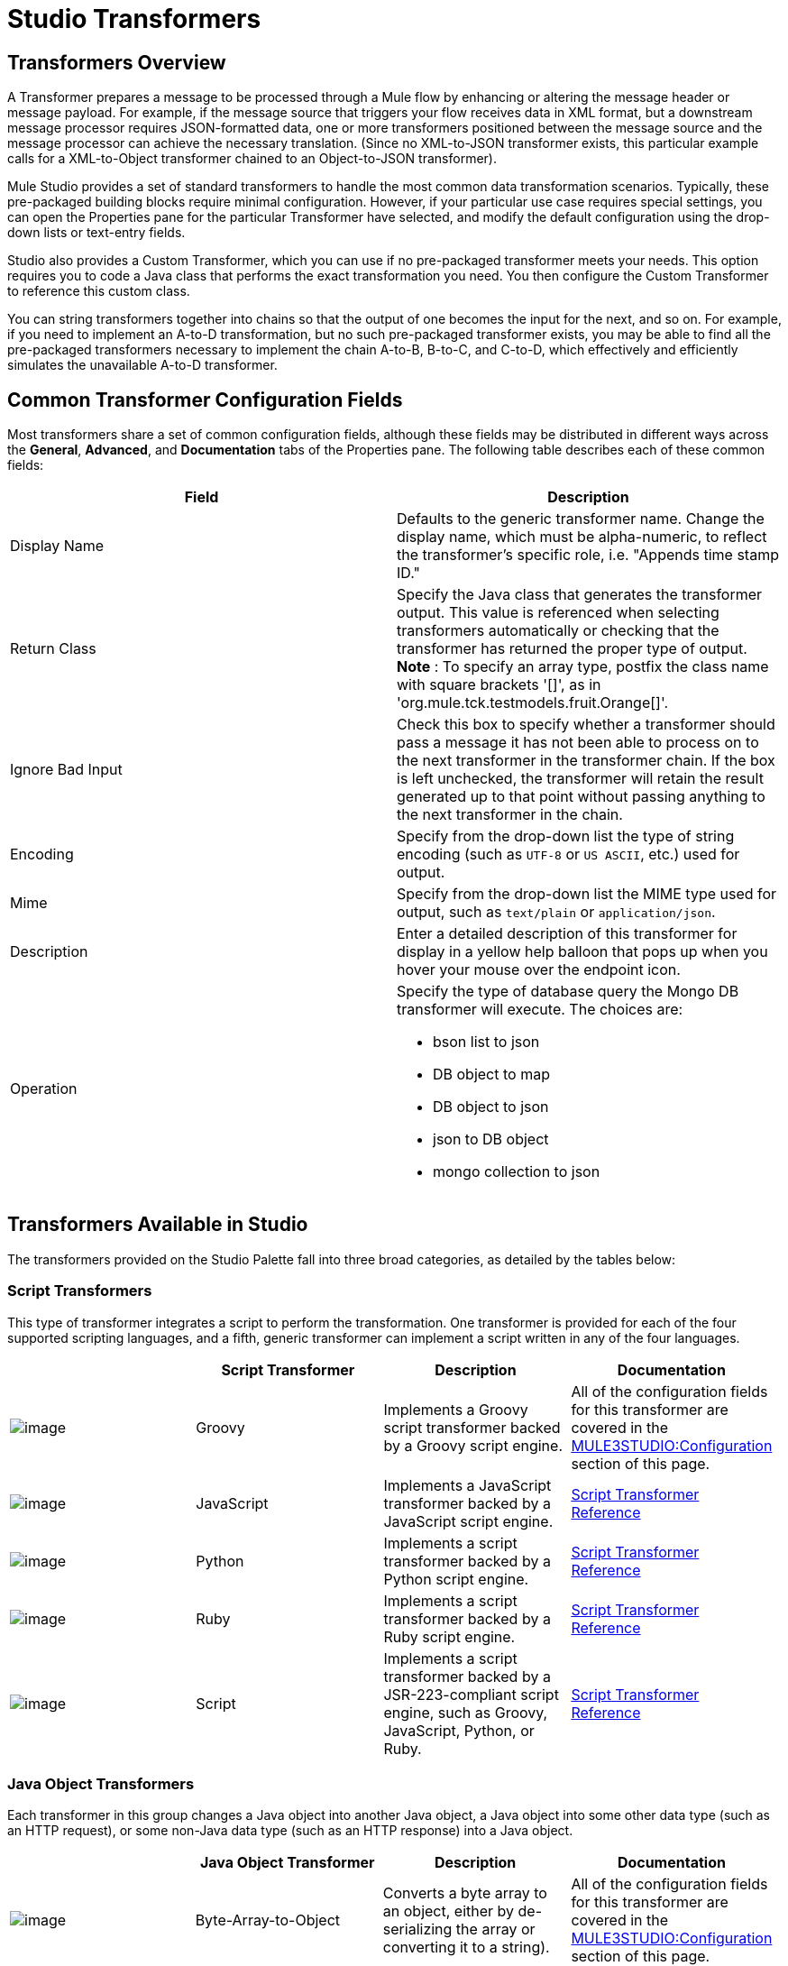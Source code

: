 = Studio Transformers

== Transformers Overview

A Transformer prepares a message to be processed through a Mule flow by enhancing or altering the message header or message payload. For example, if the message source that triggers your flow receives data in XML format, but a downstream message processor requires JSON-formatted data, one or more transformers positioned between the message source and the message processor can achieve the necessary translation. (Since no XML-to-JSON transformer exists, this particular example calls for a XML-to-Object transformer chained to an Object-to-JSON transformer).

Mule Studio provides a set of standard transformers to handle the most common data transformation scenarios. Typically, these pre-packaged building blocks require minimal configuration. However, if your particular use case requires special settings, you can open the Properties pane for the particular Transformer have selected, and modify the default configuration using the drop-down lists or text-entry fields.

Studio also provides a Custom Transformer, which you can use if no pre-packaged transformer meets your needs. This option requires you to code a Java class that performs the exact transformation you need. You then configure the Custom Transformer to reference this custom class.

You can string transformers together into chains so that the output of one becomes the input for the next, and so on. For example, if you need to implement an A-to-D transformation, but no such pre-packaged transformer exists, you may be able to find all the pre-packaged transformers necessary to implement the chain A-to-B, B-to-C, and C-to-D, which effectively and efficiently simulates the unavailable A-to-D transformer.

== Common Transformer Configuration Fields

Most transformers share a set of common configuration fields, although these fields may be distributed in different ways across the *General*, *Advanced*, and *Documentation* tabs of the Properties pane. The following table describes each of these common fields:

[width="100a",cols="50a,50a",options="header",]
|===
|Field |Description
|Display Name |Defaults to the generic transformer name. Change the display name, which must be alpha-numeric, to reflect the transformer's specific role, i.e. "Appends time stamp ID."
|Return Class |Specify the Java class that generates the transformer output. This value is referenced when selecting transformers automatically or checking that the transformer has returned the proper type of output.
 *Note* : To specify an array type, postfix the class name with square brackets '[]', as in 'org.mule.tck.testmodels.fruit.Orange[]'.
|Ignore Bad Input |Check this box to specify whether a transformer should pass a message it has not been able to process on to the next transformer in the transformer chain. If the box is left unchecked, the transformer will retain the result generated up to that point without passing anything to the next transformer in the chain.
|Encoding |Specify from the drop-down list the type of string encoding (such as `UTF-8` or `US ASCII`, etc.) used for output.
|Mime |Specify from the drop-down list the MIME type used for output, such as `text/plain` or `application/json`.
|Description |Enter a detailed description of this transformer for display in a yellow help balloon that pops up when you hover your mouse over the endpoint icon.
|Operation a|
Specify the type of database query the Mongo DB transformer will execute. The choices are:

* bson list to json
* DB object to map
* DB object to json
* json to DB object
* mongo collection to json

|===

== Transformers Available in Studio

The transformers provided on the Studio Palette fall into three broad categories, as detailed by the tables below:

=== Script Transformers

This type of transformer integrates a script to perform the transformation. One transformer is provided for each of the four supported scripting languages, and a fifth, generic transformer can implement a script written in any of the four languages.

[width="99a",cols="25a,25a,25a,25a",options="header"]
|===
|  |Script
 Transformer |Description |Documentation
|image:/documentation-3.2/download/attachments/52527464/groovy-transformer-24x16.png?version=2&modificationDate=1320445605824[image] |Groovy |Implements a Groovy script transformer backed by a Groovy script engine. |All of the configuration fields for this transformer are covered in the link:#StudioTransformers-CommonTransformerConfigurationFields[MULE3STUDIO:Configuration] section of this page.
|image:/documentation-3.2/download/attachments/52527464/javascript-transformer-24x16.png?version=1&modificationDate=1320445605839[image] |JavaScript |Implements a JavaScript transformer backed by a JavaScript script engine. |link:/documentation-3.2/display/32X/Script+Transformer+Reference[Script Transformer Reference]
|image:/documentation-3.2/download/attachments/52527464/python-transformer-24x16.png?version=1&modificationDate=1320445605821[image] |Python |Implements a script transformer backed by a Python script engine.	 |link:/documentation-3.2/display/32X/Script+Transformer+Reference[Script Transformer Reference]
|image:/documentation-3.2/download/attachments/52527464/ruby-transformer-24x16.png?version=1&modificationDate=1320445749435[image] |Ruby |Implements a script transformer backed by a Ruby script engine. |link:/documentation-3.2/display/32X/Script+Transformer+Reference[Script Transformer Reference]
|image:/documentation-3.2/download/attachments/52527464/Transformer-24x16.png?version=1&modificationDate=1320445218895[image] |Script |Implements a script transformer backed by a JSR-223-compliant script engine, such as Groovy, JavaScript, Python, or Ruby.	 |link:/documentation-3.2/display/32X/Script+Transformer+Reference[Script Transformer Reference]
|===

=== Java Object Transformers

Each transformer in this group changes a Java object into another Java object, a Java object into some other data type (such as an HTTP request), or some non-Java data type (such as an HTTP response) into a Java object.

[width="99a",cols="25a,25a,25a,25a",options="header"]
|===
|  |Java Object
 Transformer |Description |Documentation
|image:/documentation-3.2/download/attachments/52527464/Transformer-24x16.png?version=1&modificationDate=1320445218895[image] |Byte-Array-to-Object |Converts a byte array to an object, either by de-serializing the array or converting it to a string). |All of the configuration fields for this transformer are covered in the link:#StudioTransformers-CommonTransformerConfigurationFields[MULE3STUDIO:Configuration] section of this page.
|image:/documentation-3.2/download/attachments/52527464/Transformer-24x16.png?version=1&modificationDate=1320445218895[image] |Byte-Array-to-Serializable |Deserializes a byte array, thus converting it into an object. |All of the configuration fields for this transformer are covered in the link:#StudioTransformers-CommonTransformerConfigurationFields[MULE3STUDIO:Configuration] section of this page.
|image:/documentation-3.2/download/attachments/52527464/Transformer-24x16.png?version=1&modificationDate=1320445218895[image] |Byte-Array-to-String |Converts a byte array to a string.	 |All of the configuration fields for this transformer are covered in the link:#StudioTransformers-CommonTransformerConfigurationFields[MULE3STUDIO:Configuration] section of this page.
|image:/documentation-3.2/download/attachments/52527464/Transformer-24x16.png?version=1&modificationDate=1320445218895[image] |File-to-Byte-Array |Reads the contents of a java.io.File into a Byte array |All of the configuration fields for this transformer are covered in the link:#StudioTransformers-CommonTransformerConfigurationFields[MULE3STUDIO:Configuration] section of this page.
|image:/documentation-3.2/download/attachments/52527464/Transformer-24x16.png?version=1&modificationDate=1320445218895[image] |File-to-String |Reads the contents of a java.io.File into a java.lang.String object. |All of the configuration fields for this transformer are covered in the link:#StudioTransformers-CommonTransformerConfigurationFields[MULE3STUDIO:Configuration] section of this page.
|image:/documentation-3.2/download/attachments/52527464/Transformer-24x16.png?version=1&modificationDate=1320445218895[image] |HTTP-Response-to-Object |Converts an HTTP response (i.e., a string, stream, or byte array payload) into a Mule message. |All of the configuration fields for this transformer are covered in the link:#StudioTransformers-CommonTransformerConfigurationFields[MULE3STUDIO:Configuration] section of this page.
|image:/documentation-3.2/download/attachments/52527464/Transformer-24x16.png?version=1&modificationDate=1320445218895[image] |Java |Transforms the data from one format to another | link:/documentation-3.2/display/32X/Java+Transformer+Reference[Java Transformer Reference]
|image:/documentation-3.2/download/attachments/52527464/Transformer-24x16.png?version=1&modificationDate=1320445218895[image] |JmsMessage-to-Object |Converts a JMS message into an object by extracting the message payload. |All of the configuration fields for this transformer are covered in the link:#StudioTransformers-CommonTransformerConfigurationFields[MULE3STUDIO:Configuration] section of this page.
|image:/documentation-3.2/download/attachments/52527464/Transformer-24x16.png?version=1&modificationDate=1320445218895[image] |Json-to-Object |Converts a Json-encoded object graph into a Java Object.	 |All of the configuration fields for this transformer are covered in the link:#StudioTransformers-CommonTransformerConfigurationFields[MULE3STUDIO:Configuration] section of this page.
|image:/documentation-3.2/download/attachments/52527464/Transformer-24x16.png?version=1&modificationDate=1320445218895[image] |Object-to-Byte-Array |Serializes all objects except for strings, which are converted using the `getBytes()` method. |All of the configuration fields for this transformer are covered in the link:#StudioTransformers-CommonTransformerConfigurationFields[MULE3STUDIO:Configuration] section of this page.
|image:/documentation-3.2/download/attachments/52527464/Transformer-24x16.png?version=1&modificationDate=1320445218895[image] |Object-to-HTTP-Request |Creates a valid HTTP request from the current message and includes any HTTP headers set on the current message.	 |All of the configuration fields for this transformer are covered in the link:#StudioTransformers-CommonTransformerConfigurationFields[MULE3STUDIO:Configuration] section of this page.
|image:/documentation-3.2/download/attachments/52527464/Transformer-24x16.png?version=1&modificationDate=1320445218895[image] |Object-to-JmsMessage |Converts a Java Object into one of five types of JMS messages, depending on the object. |All of the configuration fields for this transformer are covered in the link:#StudioTransformers-CommonTransformerConfigurationFields[MULE3STUDIO:Configuration] section of this page.
|image:/documentation-3.2/download/attachments/52527464/Transformer-24x16.png?version=1&modificationDate=1320445218895[image] |Object-to-JSon |Converts a Java Object to a JSON-encoded object consumable by other languages. |All of the configuration fields for this transformer are covered in the link:#StudioTransformers-CommonTransformerConfigurationFields[MULE3STUDIO:Configuration] section of this page.
|image:/documentation-3.2/download/attachments/52527464/Transformer-24x16.png?version=1&modificationDate=1320445218895[image] |Object-to-String |Converts program code types into readable text strings. Used for debugging. |All of the configuration fields for this transformer are covered in the link:#StudioTransformers-CommonTransformerConfigurationFields[MULE3STUDIO:Configuration] section of this page.
|image:/documentation-3.2/download/attachments/52527464/Transformer-24x16.png?version=1&modificationDate=1320445218895[image] |Object-to-XML |Converts a Java Object into XML code using XStream.	 |link:/documentation-3.2/display/32X/Object+to=XML+Transformer+Reference[Object-to-XML Transformer Reference]
|image:/documentation-3.2/download/attachments/52527464/Transformer-24x16.png?version=1&modificationDate=1320445218895[image] |Serializable-to-Byte-Array |Converts a Java object to a byte array by serializing the object. |All of the configuration fields for this transformer are covered in the link:#StudioTransformers-CommonTransformerConfigurationFields[MULE3STUDIO:Configuration] section of this page.
|image:/documentation-3.2/download/attachments/52527464/Transformer-24x16.png?version=1&modificationDate=1320445218895[image] |String-to-Byte-Array |Converts a string into a byte array.	 |All of the configuration fields for this transformer are covered in the link:#StudioTransformers-CommonTransformerConfigurationFields[MULE3STUDIO:Configuration] section of this page.
|image:/documentation-3.2/download/attachments/52527464/Transformer-24x16.png?version=1&modificationDate=1320445218895[image] |XML-to-Object |Uses XStream to convert XML into Java Bean graphs. |link:/documentation-3.2/display/32X/XML+to+Object+Transformer+Reference[XML-to-Object Transformer Reference]
|===

=== Content Transformers

This group of transformers modifies messages by adding to, deleting from, or converting a message payload (or a message header).

[width="99a",cols="25a,25a,25a,25a",options="header"]
|===
|  |Content
 Transformer |Description |Documentation
|image:/documentation-3.2/download/attachments/52527464/Transformer-24x16.png?version=1&modificationDate=1320445218895[image] |Append string |Appends a string to a message payload. |link:/documentation-3.2/display/32X/Append+String+Transformer+Reference[Append String Transformer Reference]
|image:/documentation-3.2/download/attachments/52527464/Transformer-24x16.png?version=1&modificationDate=1320445218895[image] |Body-to-Parameter-map |Converts the body of an HTTP request into a Map object. |All of the configuration fields for this transformer are covered in the link:#StudioTransformers-CommonTransformerConfigurationFields[MULE3STUDIO:Configuration] section of this page.
|image:/documentation-3.2/download/attachments/52527464/Transformer-24x16.png?version=1&modificationDate=1320445218895[image] |Expression |Evaluates one or more expressions within the message, then transforms the message according to the results of its evaluation. |link:/documentation-3.2/display/32X/Expression+Transformer+Reference[Expression Transformer Reference]
|image:/documentation-3.2/download/attachments/52527464/Transformer-24x16.png?version=1&modificationDate=1320445218895[image] |HTTP-Response-to-String |Converts an HTTP response into a string and preserves the message header. |All of the configuration fields for this transformer are covered in the link:#StudioTransformers-CommonTransformerConfigurationFields[MULE3STUDIO:Configuration] section of this page.
|image:/documentation-3.2/download/attachments/52527464/Transformer-24x16.png?version=1&modificationDate=1320445218895[image] |Message Properties |Adds, deletes, or modifies message properties.	 |link:/documentation-3.2/display/32X/Message+Properties+Transformer+Reference[Message Properties Transformer Reference]
|image:/documentation-3.2/download/attachments/52527464/Transformer-24x16.png?version=1&modificationDate=1320445218895[image] |Message-to-HTTP-Response |Creates a valid HTTP response using the current message and its HTTP headers. |All of the configuration fields for this transformer are covered in the link:#StudioTransformers-CommonTransformerConfigurationFields[MULE3STUDIO:Configuration] section of this page.
|image:/documentation-3.2/download/attachments/52527464/MongoDB.png?version=1&modificationDate=1327100070139[image] |Mongo DB |An open source, high performance, schema-free, document oriented database that manages the collection of BSON documents. |All of the configuration fields for this transformer are covered in the link:#StudioTransformers-CommonTransformerConfigurationFields[MULE3STUDIO:Configuration] section of this page.
|image:/documentation-3.2/download/attachments/52527464/Transformer-24x16.png?version=1&modificationDate=1320445218895[image] |Transformer Ref |References a transformer that is defined as a global element. |link:/documentation-3.2/display/32X/Transformer+Reference[Transformer Reference]
|image:/documentation-3.2/download/attachments/52527464/Transformer-24x16.png?version=1&modificationDate=1320445218895[image] |XSLT |Transforms XML using XSLT. |link:/documentation-3.2/display/32X/XSLT+Transformer+Reference[XSLT Transformer Reference]
|===

For detailed information on configuring standard and custom Transformers with an XML editor, see link:/documentation-3.2/display/32X/Using+Transformers[Using Transformers].
